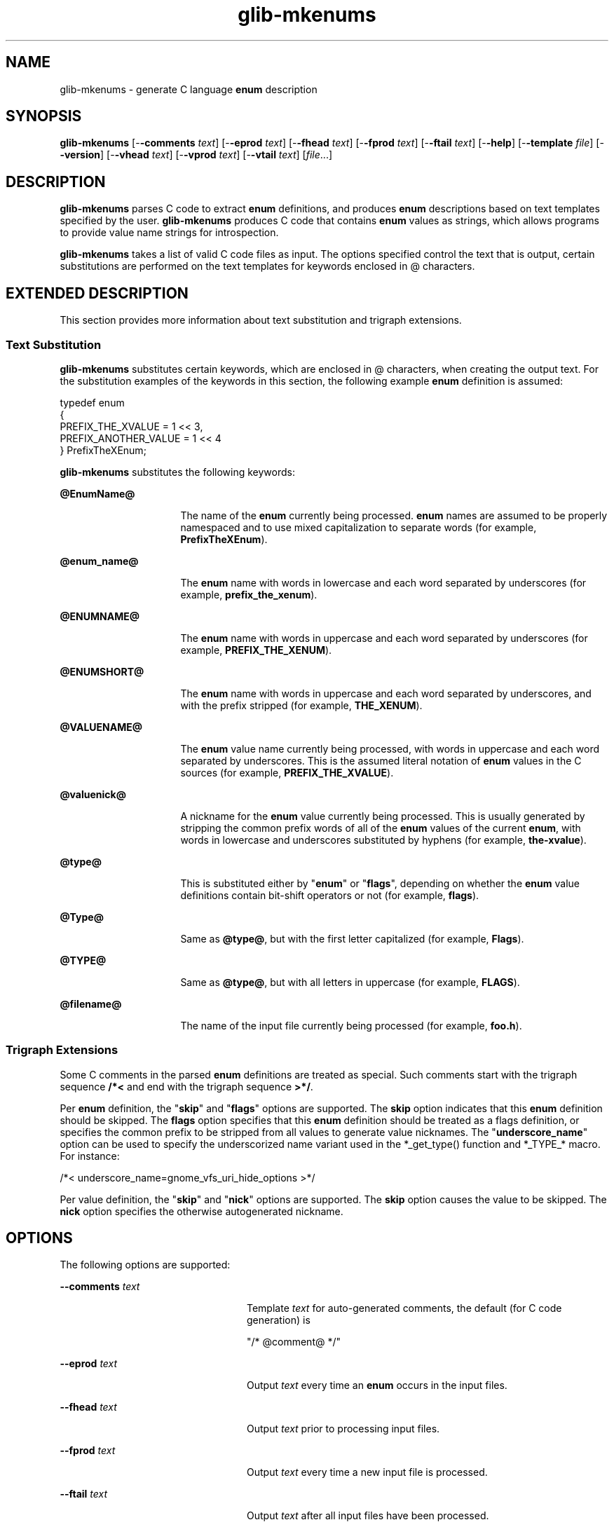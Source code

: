 '\" te
.TH glib-mkenums 1 "7 Apr 2003" "SunOS 5.11" "User Commands"
.SH "NAME"
glib-mkenums \- generate C language \fBenum\fR description
.SH "SYNOPSIS"
.PP
\fBglib-mkenums\fR [-\fB-comments \fItext\fR\fR] [-\fB-eprod \fItext\fR\fR] [-\fB-fhead \fItext\fR\fR] [-\fB-fprod \fItext\fR\fR] [-\fB-ftail \fItext\fR\fR] [-\fB-help\fR] [-\fB-template \fIfile\fR\fR] [-\fB-version\fR] [-\fB-vhead \fItext\fR\fR] [-\fB-vprod \fItext\fR\fR] [-\fB-vtail \fItext\fR\fR] [\fB\fIfile\fR\fR\&...]
.SH "DESCRIPTION"
.PP
\fBglib-mkenums\fR parses C code to extract \fBenum\fR
definitions, and produces \fBenum\fR descriptions based on text
templates specified by the user\&. \fBglib-mkenums\fR produces C code
that contains \fBenum\fR values as strings, which allows programs
to provide value name strings for introspection\&.
.PP
\fBglib-mkenums\fR takes a list of valid C code files as input\&.
The options specified control the text that is output, certain substitutions
are performed on the text templates for keywords enclosed in @ characters\&.
.SH "EXTENDED DESCRIPTION"
.PP
This section provides more information about text substitution and trigraph
extensions\&.
.SS "Text Substitution"
.PP
\fBglib-mkenums\fR substitutes certain keywords, which are enclosed in
@ characters, when creating the output text\&. For the substitution examples of
the keywords in this section, the following example \fBenum\fR
definition is assumed:
.PP
.nf
typedef enum
{
  PREFIX_THE_XVALUE    = 1 << 3,
  PREFIX_ANOTHER_VALUE = 1 << 4
} PrefixTheXEnum;
.fi
.PP
\fBglib-mkenums\fR substitutes the following keywords:
.sp
.ne 2
.mk
\fB\fB@EnumName@\fR\fR
.in +16n
.rt
The name of the \fBenum\fR currently being
processed\&. \fBenum\fR names are assumed to be properly namespaced
and to use mixed capitalization to separate words (for example,
\fBPrefixTheXEnum\fR)\&.
.sp
.sp 1
.in -16n
.sp
.ne 2
.mk
\fB\fB@enum_name@\fR\fR
.in +16n
.rt
The \fBenum\fR name with words in lowercase and each word
separated by underscores (for example, \fBprefix_the_xenum\fR)\&.
.sp
.sp 1
.in -16n
.sp
.ne 2
.mk
\fB\fB@ENUMNAME@\fR\fR
.in +16n
.rt
The \fBenum\fR name with words in uppercase and each word
separated by underscores (for example, \fBPREFIX_THE_XENUM\fR)\&.
.sp
.sp 1
.in -16n
.sp
.ne 2
.mk
\fB\fB@ENUMSHORT@\fR\fR
.in +16n
.rt
The \fBenum\fR name with words in uppercase and each word separated
by underscores, and with the prefix stripped (for example, \fBTHE_XENUM\fR)\&.
.sp
.sp 1
.in -16n
.sp
.ne 2
.mk
\fB\fB@VALUENAME@\fR\fR
.in +16n
.rt
The \fBenum\fR value name currently being processed, with words
in uppercase and each word separated by underscores\&. This is the assumed literal
notation of \fBenum\fR values in the C sources (for example,
\fBPREFIX_THE_XVALUE\fR)\&.
.sp
.sp 1
.in -16n
.sp
.ne 2
.mk
\fB\fB@valuenick@\fR\fR
.in +16n
.rt
A nickname for the \fBenum\fR value currently being processed\&.
This is usually generated by stripping the common prefix words of all of the
\fBenum\fR values of the current \fBenum\fR, with
words in lowercase and underscores substituted by hyphens (for example,
\fBthe-xvalue\fR)\&.
.sp
.sp 1
.in -16n
.sp
.ne 2
.mk
\fB\fB@type@\fR\fR
.in +16n
.rt
This is substituted either by "\fBenum\fR" or
"\fBflags\fR", depending on whether the \fBenum\fR
value definitions contain bit-shift operators or not (for example,
\fBflags\fR)\&.
.sp
.sp 1
.in -16n
.sp
.ne 2
.mk
\fB\fB@Type@\fR\fR
.in +16n
.rt
Same as \fB@type@\fR, but with the first letter capitalized (for
example, \fBFlags\fR)\&.
.sp
.sp 1
.in -16n
.sp
.ne 2
.mk
\fB\fB@TYPE@\fR\fR
.in +16n
.rt
Same as \fB@type@\fR, but with all letters in uppercase (for
example, \fBFLAGS\fR)\&.
.sp
.sp 1
.in -16n
.sp
.ne 2
.mk
\fB\fB@filename@\fR\fR
.in +16n
.rt
The name of the input file currently being processed (for example,
\fBfoo\&.h\fR)\&.
.sp
.sp 1
.in -16n
.SS "Trigraph Extensions"
.PP
Some C comments in the parsed \fBenum\fR definitions are treated
as special\&. Such comments start with the trigraph sequence
\fB/*<\fR and end with the trigraph sequence
\fB>*/\fR\&. 
.PP
Per \fBenum\fR definition, the "\fBskip\fR" and
"\fBflags\fR" options are supported\&. The \fBskip\fR
option indicates that this \fBenum\fR definition should be
skipped\&.  The \fBflags\fR option specifies that this
\fBenum\fR definition should be treated as a flags definition, or
specifies the common prefix to be stripped from all values to generate value
nicknames\&.  The "\fBunderscore_name\fR" option can be used to
specify the underscorized name variant used in the *_get_type() function and
*_TYPE_* macro\&.  For instance:
.PP
.nf
/*< underscore_name=gnome_vfs_uri_hide_options >*/
.fi
.PP
Per value definition, the "\fBskip\fR" and
"\fBnick\fR" options are supported\&. The \fBskip\fR
option causes the value to be skipped\&. The \fBnick\fR option
specifies the otherwise autogenerated nickname\&.
.SH "OPTIONS"
.PP
The following options are supported:
.sp
.ne 2
.mk
\fB-\fB-comments \fI text\fR\fR\fR
.in +24n
.rt
Template \fItext\fR for auto-generated comments, the
default (for C code generation) is 
.nf
.sp
"/* @comment@ */"
.fi
.sp
.sp
.sp 1
.in -24n
.sp
.ne 2
.mk
\fB-\fB-eprod \fItext\fR\fR\fR
.in +24n
.rt
Output \fItext\fR every time an \fBenum\fR
occurs in the input files\&.
.sp
.sp 1
.in -24n
.sp
.ne 2
.mk
\fB-\fB-fhead \fItext\fR\fR\fR
.in +24n
.rt
Output \fItext\fR prior to processing input files\&.
.sp
.sp 1
.in -24n
.sp
.ne 2
.mk
\fB-\fB-fprod \fItext\fR\fR\fR
.in +24n
.rt
Output \fItext\fR every time a new input file is
processed\&.
.sp
.sp 1
.in -24n
.sp
.ne 2
.mk
\fB-\fB-ftail \fItext\fR\fR\fR
.in +24n
.rt
Output \fItext\fR after all input files have been
processed\&.
.sp
.sp 1
.in -24n
.sp
.ne 2
.mk
\fB\fB-h\fR, -\fB-help\fR\fR
.in +24n
.rt
Show usage and basic help information\&.
.sp
.sp 1
.in -24n
.sp
.ne 2
.mk
\fB-\fB-template \fIfile\fR\fR\fR
.in +24n
.rt
Read template from the given \fIfile\fR\&.  The templates
are enclosed in specially-formatted C comments
.sp
.nf
.sp
/*** BEGIN \fIsection\fR ***/
/*** END \fIsection\fR ***/
.fi
.sp
.sp
where \fIsection\fR may be file-header, file-production,
file-tail, enumeration-production, value-header, value-production, value-tail,
or comment\&.
.sp
.sp 1
.in -24n
.sp
.ne 2
.mk
\fB\fB-v\fR, -\fB-version\fR\fR
.in +24n
.rt
Show version information\&.
.sp
.sp 1
.in -24n
.sp
.ne 2
.mk
\fB-\fB-vhead \fItext\fR\fR\fR
.in +24n
.rt
Output \fItext\fR before iterating the set of values of an
\fBenum\fR\&.
.sp
.sp 1
.in -24n
.sp
.ne 2
.mk
\fB-\fB-vprod \fItext\fR\fR\fR
.in +24n
.rt
Output \fItext\fR for every value of an
\fBenum\fR\&.
.sp
.sp 1
.in -24n
.sp
.ne 2
.mk
\fB-\fB-vtail \fItext\fR\fR\fR
.in +24n
.rt
Output \fItext\fR after iterating all values of an
\fBenum\fR\&.
.sp
.sp 1
.in -24n
.SH "OPERANDS"
.PP
The following operands are supported:
.sp
.ne 2
.mk
\fB\fB\fIfile\fR\fR\fR
.in +24n
.rt
Specifies a valid C code file\&.
.sp
.sp 1
.in -24n
.SH "EXAMPLES"
.PP
\fBExample 1: Examples of Trigraph Extensions\fR
.PP
.PP
.nf
typedef enum /*< skip >*/
{
  PREFIX_FOO
} PrefixThisEnumWillBeSkipped;
typedef enum /*< flags,prefix=PREFIX >*/
{
  PREFIX_THE_ZEROTH_VALUE,    /*< skip >*/
  PREFIX_THE_FIRST_VALUE,
  PREFIX_THE_SECOND_VALUE,
  PREFIX_THE_THIRD_VALUE,     /*< nick=the-last-value >*/
} PrefixTheFlagsEnum;
.fi
.SH "EXIT STATUS"
.PP
The following exit values are returned:
.sp
.ne 2
.mk
\fB\fB0\fR\fR
.in +9n
.rt
Application exited successfully
.sp
.sp 1
.in -9n
.sp
.ne 2
.mk
\fB\fB>0\fR\fR
.in +9n
.rt
Application exited with failure
.sp
.sp 1
.in -9n
.SH "FILES"
.PP
The following files are used by this application:
.sp
.ne 2
.mk
\fB\fB/usr/bin/glib-mkenums\fR\fR
.in +32n
.rt
The command-line executable for the application\&.
.sp
.sp 1
.in -32n
.sp
.ne 2
.mk
\fB\fB/usr/share/gtk-doc/html/glib\fR\fR
.in +32n
.rt
Location of developer documentation
.sp
.sp 1
.in -32n
.SH "ATTRIBUTES"
.PP
See
\fBattributes\fR(5)
for descriptions of the following attributes:
.sp
.TS
tab() allbox;
cw(2.750000i)| cw(2.750000i)
lw(2.750000i)| lw(2.750000i).
ATTRIBUTE TYPEATTRIBUTE VALUE
AvailabilitySUNWglib2-devel
Interface stabilityCommitted
.TE
.sp
.SH "SEE ALSO"
.PP
\fBgdk-pixbuf-source\fR(1),
\fBgdk-pixbuf-query-loaders\fR(1),
\fBglib-genmarshal\fR(1),
\fBglib-gettextize\fR(1),
\fBgobject-query\fR(1),
\fBgtk-query-immodules-2\&.0\fR(1),
\fBgtk-update-icon-cache\fR(1),
\fBlibglib-2\&.0\fR(3),
\fBattributes\fR(5),
\fBgnome-interfaces\fR(5)
.SH "NOTES"
.PP
Written by Tim Janik\&.  Updated by Brian Cameron, Sun Microsystems Inc\&., 2003,
2006\&.
...\" created by instant / solbook-to-man, Thu 20 Mar 2014, 02:30
...\" LSARC 2001/384 Gtk+ 2.0 / glib 2.0
...\" LSARC 2001/781 location of GTK/Glib
...\" PSARC 2001/804 GTK/Glib becomes Contracted External
